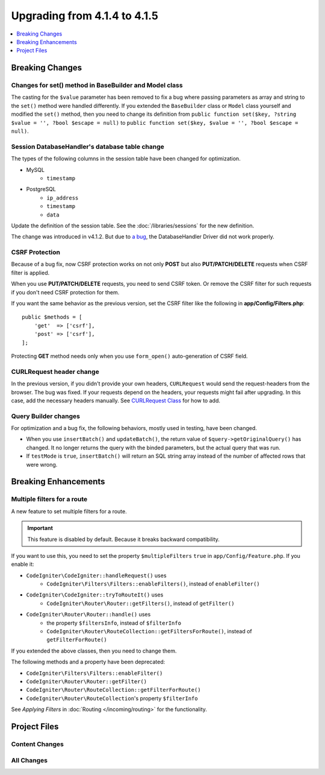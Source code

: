 #############################
Upgrading from 4.1.4 to 4.1.5
#############################

.. contents::
    :local:
    :depth: 1

Breaking Changes
================

Changes for set() method in BaseBuilder and Model class
-------------------------------------------------------

The casting for the ``$value`` parameter has been removed to fix a bug where passing parameters as array and string
to the ``set()`` method were handled differently. If you extended the ``BaseBuilder`` class or ``Model`` class yourself
and modified the ``set()`` method, then you need to change its definition from
``public function set($key, ?string $value = '', ?bool $escape = null)`` to
``public function set($key, $value = '', ?bool $escape = null)``.

Session DatabaseHandler's database table change
-----------------------------------------------

The types of the following columns in the session table have been changed for optimization.

- MySQL
    - ``timestamp``
- PostgreSQL
    - ``ip_address``
    - ``timestamp``
    - ``data``

Update the definition of the session table. See the :doc:`/libraries/sessions` for the new definition.

The change was introduced in v4.1.2. But due to `a bug <https://github.com/codeigniter4/CodeIgniter4/issues/4807>`_,
the DatabaseHandler Driver did not work properly.

CSRF Protection
---------------

Because of a bug fix,
now CSRF protection works on not only **POST** but also **PUT/PATCH/DELETE** requests when CSRF filter is applied.

When you use **PUT/PATCH/DELETE** requests, you need to send CSRF token. Or remove the CSRF filter
for such requests if you don't need CSRF protection for them.

If you want the same behavior as the previous version, set the CSRF filter like the following in **app/Config/Filters.php**::

    public $methods = [
        'get'  => ['csrf'],
        'post' => ['csrf'],
    ];

Protecting **GET** method needs only when you use ``form_open()`` auto-generation of CSRF field.

CURLRequest header change
-------------------------

In the previous version, if you didn't provide your own headers, ``CURLRequest`` would send the request-headers from the browser.
The bug was fixed. If your requests depend on the headers, your requests might fail after upgrading.
In this case, add the necessary headers manually.
See `CURLRequest Class <../libraries/curlrequest.html#headers>`_ for how to add.

Query Builder changes
---------------------

For optimization and a bug fix, the following behaviors, mostly used in testing, have been changed.

- When you use ``insertBatch()`` and ``updateBatch()``, the return value of ``$query->getOriginalQuery()`` has changed. It no longer returns the query with the binded parameters, but the actual query that was run.
- If ``testMode`` is ``true``, ``insertBatch()`` will return an SQL string array instead of the number of affected rows that were wrong.

Breaking Enhancements
=====================

Multiple filters for a route
----------------------------

A new feature to set multiple filters for a route.

.. important:: This feature is disabled by default. Because it breaks backward compatibility.

If you want to use this, you need to set the property ``$multipleFilters`` ``true`` in ``app/Config/Feature.php``.
If you enable it:

- ``CodeIgniter\CodeIgniter::handleRequest()`` uses
    - ``CodeIgniter\Filters\Filters::enableFilters()``, instead of ``enableFilter()``
- ``CodeIgniter\CodeIgniter::tryToRouteIt()`` uses
    - ``CodeIgniter\Router\Router::getFilters()``, instead of ``getFilter()``
- ``CodeIgniter\Router\Router::handle()`` uses
    - the property ``$filtersInfo``, instead of ``$filterInfo``
    - ``CodeIgniter\Router\RouteCollection::getFiltersForRoute()``, instead of ``getFilterForRoute()``

If you extended the above classes, then you need to change them.

The following methods and a property have been deprecated:

- ``CodeIgniter\Filters\Filters::enableFilter()``
- ``CodeIgniter\Router\Router::getFilter()``
- ``CodeIgniter\Router\RouteCollection::getFilterForRoute()``
- ``CodeIgniter\Router\RouteCollection``'s property ``$filterInfo``

See *Applying Filters* in :doc:`Routing </incoming/routing>` for the functionality.

Project Files
=============

Content Changes
---------------

All Changes
-----------
